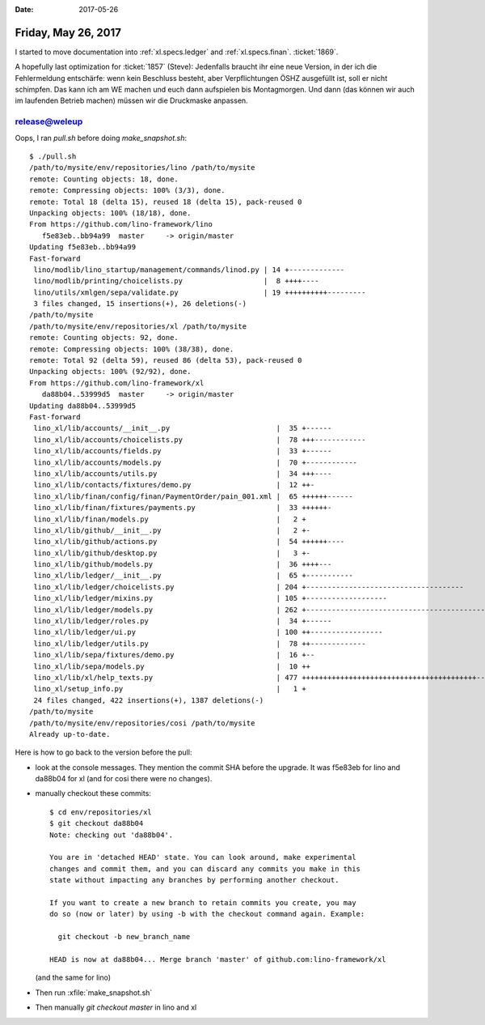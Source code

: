 :date: 2017-05-26

====================
Friday, May 26, 2017
====================

I started to move documentation into :ref:`xl.specs.ledger`
and :ref:`xl.specs.finan`.
:ticket:`1869`.


A hopefully last optimization for :ticket:`1857` (Steve): Jedenfalls
braucht ihr eine neue Version, in der ich die Fehlermeldung
entschärfe: wenn kein Beschluss besteht, aber Verpflichtungen ÖSHZ
ausgefüllt ist, soll er nicht schimpfen. Das kann ich am WE machen und
euch dann aufspielen bis Montagmorgen.  Und dann (das können wir auch
im laufenden Betrieb machen) müssen wir die Druckmaske anpassen.



release@weleup
==============

Oops, I ran `pull.sh` before doing `make_snapshot.sh`::


    $ ./pull.sh 
    /path/to/mysite/env/repositories/lino /path/to/mysite
    remote: Counting objects: 18, done.
    remote: Compressing objects: 100% (3/3), done.
    remote: Total 18 (delta 15), reused 18 (delta 15), pack-reused 0
    Unpacking objects: 100% (18/18), done.
    From https://github.com/lino-framework/lino
       f5e83eb..bb94a99  master     -> origin/master
    Updating f5e83eb..bb94a99
    Fast-forward
     lino/modlib/lino_startup/management/commands/linod.py | 14 +-------------
     lino/modlib/printing/choicelists.py                   |  8 ++++----
     lino/utils/xmlgen/sepa/validate.py                    | 19 ++++++++++---------
     3 files changed, 15 insertions(+), 26 deletions(-)
    /path/to/mysite
    /path/to/mysite/env/repositories/xl /path/to/mysite
    remote: Counting objects: 92, done.
    remote: Compressing objects: 100% (38/38), done.
    remote: Total 92 (delta 59), reused 86 (delta 53), pack-reused 0
    Unpacking objects: 100% (92/92), done.
    From https://github.com/lino-framework/xl
       da88b04..53999d5  master     -> origin/master
    Updating da88b04..53999d5
    Fast-forward
     lino_xl/lib/accounts/__init__.py                         |  35 +------
     lino_xl/lib/accounts/choicelists.py                      |  78 +++------------
     lino_xl/lib/accounts/fields.py                           |  33 +------
     lino_xl/lib/accounts/models.py                           |  70 +------------
     lino_xl/lib/accounts/utils.py                            |  34 +++----
     lino_xl/lib/contacts/fixtures/demo.py                    |  12 ++-
     lino_xl/lib/finan/config/finan/PaymentOrder/pain_001.xml |  65 ++++++------
     lino_xl/lib/finan/fixtures/payments.py                   |  33 ++++++-
     lino_xl/lib/finan/models.py                              |   2 +
     lino_xl/lib/github/__init__.py                           |   2 +-
     lino_xl/lib/github/actions.py                            |  54 ++++++----
     lino_xl/lib/github/desktop.py                            |   3 +-
     lino_xl/lib/github/models.py                             |  36 ++++---
     lino_xl/lib/ledger/__init__.py                           |  65 +-----------
     lino_xl/lib/ledger/choicelists.py                        | 204 +-------------------------------------
     lino_xl/lib/ledger/mixins.py                             | 105 +-------------------
     lino_xl/lib/ledger/models.py                             | 262 +------------------------------------------------
     lino_xl/lib/ledger/roles.py                              |  34 +------
     lino_xl/lib/ledger/ui.py                                 | 100 ++-----------------
     lino_xl/lib/ledger/utils.py                              |  78 ++-------------
     lino_xl/lib/sepa/fixtures/demo.py                        |  16 +--
     lino_xl/lib/sepa/models.py                               |  10 ++
     lino_xl/lib/xl/help_texts.py                             | 477 +++++++++++++++++++++++++++++++++++++++++------------------------------------------------
     lino_xl/setup_info.py                                    |   1 +
     24 files changed, 422 insertions(+), 1387 deletions(-)
    /path/to/mysite
    /path/to/mysite/env/repositories/cosi /path/to/mysite
    Already up-to-date.

Here is how to go back to the version before the pull:

- look at the console messages. They mention the commit SHA before
  the upgrade. It was f5e83eb for lino and da88b04 for xl (and for
  cosi there were no changes).

- manually checkout these commits::

    $ cd env/repositories/xl
    $ git checkout da88b04
    Note: checking out 'da88b04'.

    You are in 'detached HEAD' state. You can look around, make experimental
    changes and commit them, and you can discard any commits you make in this
    state without impacting any branches by performing another checkout.

    If you want to create a new branch to retain commits you create, you may
    do so (now or later) by using -b with the checkout command again. Example:

      git checkout -b new_branch_name

    HEAD is now at da88b04... Merge branch 'master' of github.com:lino-framework/xl

  (and the same for lino)

- Then run :xfile:`make_snapshot.sh`
  
- Then manually `git checkout master` in lino and xl
